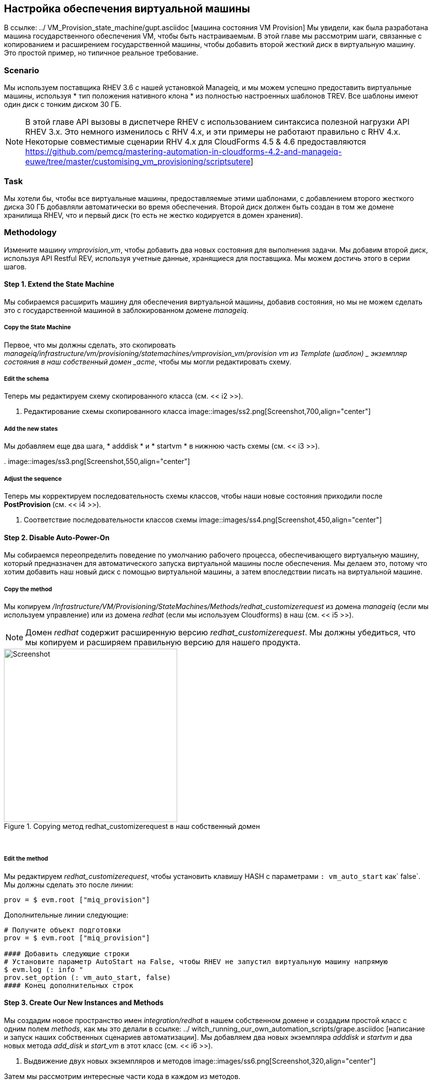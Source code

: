 [[customising-vm-provisioning]]
== Настройка обеспечения виртуальной машины

В ссылке: ../ VM_Provision_state_machine/gupt.asciidoc [машина состояния VM Provision] Мы увидели, как была разработана машина государственного обеспечения VM, чтобы быть настраиваемым. В этой главе мы рассмотрим шаги, связанные с копированием и расширением государственной машины, чтобы добавить второй жесткий диск в виртуальную машину. Это простой пример, но типичное реальное требование.

=== Scenario

Мы используем поставщика RHEV 3.6 с нашей установкой Manageiq, и мы можем успешно предоставить виртуальные машины, используя * тип положения нативного клона * из полностью настроенных шаблонов TREV. Все шаблоны имеют один диск с тонким диском 30 ГБ.

[NOTE]
====
В этой главе API вызовы в диспетчере RHEV с использованием синтаксиса полезной нагрузки API RHEV 3.x. Это немного изменилось с RHV 4.x, и эти примеры не работают правильно с RHV 4.x. Некоторые совместимые сценарии RHV 4.x для CloudForms 4.5 & 4.6 предоставляются https://github.com/pemcg/mastering-automation-in-cloudforms-4.2-and-manageiq-euwe/tree/master/customising_vm_provisioning/scriptsutere]
====

=== Task

Мы хотели бы, чтобы все виртуальные машины, предоставляемые этими шаблонами, с добавлением второго жесткого диска 30 ГБ добавляли автоматически во время обеспечения. Второй диск должен быть создан в том же домене хранилища RHEV, что и первый диск (то есть не жестко кодируется в домен хранения).

=== Methodology

Измените машину _vmprovision_vm_, чтобы добавить два новых состояния для выполнения задачи. Мы добавим второй диск, используя API Restful REV, используя учетные данные, хранящиеся для поставщика. Мы можем достичь этого в серии шагов.

==== Step 1. Extend the State Machine

Мы собираемся расширить машину для обеспечения виртуальной машины, добавив состояния, но мы не можем сделать это с государственной машиной в заблокированном домене _manageiq_.

===== Copy the State Machine

Первое, что мы должны сделать, это скопировать _manageiq/infrastructure/vm/provisioning/statemachines/vmprovision_vm/provision vm из Template (шаблон) _ экземпляр состояния в наш собственный домен _acme_, чтобы мы могли редактировать схему.

===== Edit the schema

Теперь мы редактируем схему скопированного класса (см. << i2 >>).

[[i2]]
. Редактирование схемы скопированного класса
image::images/ss2.png[Screenshot,700,align="center"]
{zwsp} +

===== Add the new states

Мы добавляем еще два шага, * adddisk * и * startvm * в нижнюю часть схемы (см. << i3 >>).

[[i3]]
.
image::images/ss3.png[Screenshot,550,align="center"]
{zwsp} +

===== Adjust the sequence

Теперь мы корректируем последовательность схемы классов, чтобы наши новые состояния приходили после ** PostProvision ** (см. << i4 >>).

[[i4]]
. Соответствие последовательности классов схемы
image::images/ss4.png[Screenshot,450,align="center"]
{zwsp} +

==== Step 2. Disable Auto-Power-On

Мы собираемся переопределить поведение по умолчанию рабочего процесса, обеспечивающего виртуальную машину, который предназначен для автоматического запуска виртуальной машины после обеспечения. Мы делаем это, потому что хотим добавить наш новый диск с помощью виртуальной машины, а затем впоследствии писать на виртуальной машине.

===== Copy the method

Мы копируем _/Infrastructure/VM/Provisioning/StateMachines/Methods/redhat_customizerequest_ из домена _manageiq_ (если мы используем управление) или из домена _redhat_ (если мы используем Cloudforms) в наш (см. << i5 >>).

[NOTE]
Домен _redhat_ содержит расширенную версию _redhat_customizerequest_. Мы должны убедиться, что мы копируем и расширяем правильную версию для нашего продукта.

[[i5]]
.Copying метод redhat_customizerequest в наш собственный домен
image::images/ss5.png[Screenshot,350,align="center"]
{zwsp} +

===== Edit the method

Мы редактируем _redhat_customizerequest_, чтобы установить клавишу HASH с параметрами `: vm_auto_start` как` false`. Мы должны сделать это после линии:

[source,ruby]
----
prov = $ evm.root ["miq_provision"]
----

Дополнительные линии следующие:

[source,ruby]
----
# Получите объект подготовки
prov = $ evm.root ["miq_provision"]

#### Добавить следующие строки
# Установите параметр AutoStart на False, чтобы RHEV не запустил виртуальную машину напрямую
$ evm.log (: info "
prov.set_option (: vm_auto_start, false)
#### Конец дополнительных строк

----

==== Step 3. Create Our New Instances and Methods

Мы создадим новое пространство имен _integration/redhat_ в нашем собственном домене и создадим простой класс с одним полем _methods_, как мы это делали в ссылке: ../ witch_running_our_own_automation_scripts/grape.asciidoc [написание и запуск наших собственных сценариев автоматизации]. Мы добавляем два новых экземпляра _adddisk_ и _startvm_ и два новых метода _add_disk_ и _start_vm_ в этот класс (см. << i6 >>).

[[i6]]
. Выдвижение двух новых экземпляров и методов
image::images/ss6.png[Screenshot,320,align="center"]
{zwsp} +

Затем мы рассмотрим интересные части кода в каждом из методов.

===== add_disk

>

[source,ruby]
----
def call_rhev (ServerName, имя пользователя, пароль, действие,
ref = nil, body_type =: xml, body = nil)
    #
# Если ref - это URL, то используйте этот
    #
Если не ref.nil?
url = ref, если ref.include? ('http')
конец
url || = "https: //#{servername}#{ref}"
    
params = {
: method => action,
: url => url,
: user => имя пользователя,
: пароль => пароль,
      :headers => { :content_type=>body_type, :accept=>:xml },
: verify_ssl => false
    }
Params [: power загрузка] = тело, если тело
rest_response = restclient :: request.new (params) .execute
    #
# RestClient поднимает для нас исключение при любой ошибке без 200
    #
вернуть rest_response
конец
----

В основном разделе кода мы учитываем тот факт, что мы разрешаем _ADD_DISK_ можно было бы вызывать любым из двух способов: с кнопки на виртуальной машине в веб -и или как часть рабочего процесса по обеспечению виртуальной машины. (См. Ссылку: ../ ways_of_entering_automate/gupt.asciidoc [способы ввода автоматизации]). Сначала нам нужно выяснить, как был вызван _ADD_DISK_, и соответственно извлечь объект модели службы виртуальной машины.

Мы также должны определить новый размер диска. Если _ADD_DISK_ был вызван из кнопки, новый размер диска будет передаваться в качестве элемента диалога услуг. Если он называется как часть операции по обеспечению виртуальной машины, мы жестким кодируем это как константа new_disk_size (для этого примера это 30 ГБ):

[source,ruby]
----
case $ evm.root ['vmdb_object_type']
Когда «miq_provision ' # вызовет из рабочего процесса по обеспечению виртуальной машины
vm = $ evm.root ['miq_provision']. назначение
disk_size_bytes = new_disk_size*1024 ** 3
Когда 'vm'
vm = $ evm.root ['vm'] # Вызовов из кнопки
disk_size_bytes = $ evm.root ['dialog_disk_size_gb']. to_i*1024 ** 3
конец
----

Мы собираемся создать новый диск на том же домене хранения, что и существующий первый диск, поэтому нам нужно найти существующие данные о домене хранения:

[source,ruby]
----
storage_id = vm.storage_id Rescue Nil
  #
# Извлеките идентификатор домена для хранения, специфичный для хранения
  #
разве storage_id.nil? || storage_id.blank?
Storage = $ evm.vmdb ('storage'). find_by_id (storage_id)
Storage_domain_id = storage.ems_ref.match (/.*\/ (\ w.*) $/) [1]
конец
----

Затем мы извлекаем учетные данные менеджера RHEV (из объекта _ext_managemage_system_), так как нам нужно использовать их, когда мы сделаем вызов остальным. Мы также строим нашу полезную нагрузку XML, используя Gem _nokogiri_:

[source,ruby]
----
разве storage_domain_id.nil?
    #
# Извлеките IP -адрес и учетные данные для поставщика RHEV
    #
ServerName = vm.ext_management_system.ipaddress ||
vm.ext_management_system.hostname
username = vm.ext_management_system.authentication_userid
пароль = vm.ext_management_system.authentication_password

Builder = nokogiri :: xml :: builder.new do | xml |
xml.disk {
xml.storage_domains {
xml.storage_domain: id => storage_domain_id
        }
xml.size disk_size_bytes
xml.type 'System'
XML.Interface 'Virtio'
xml.format 'корова'
xml.bootable 'false'
      }
конец

body = builder.to_xml
----

Мы делаем звонок менеджеру RHEV и анализируем ответ:
    
[source,ruby]
----    
$ evm.log (: info,
"Добавление #{disk_size_bytes / 1024 ** 3} gbyte диск в vm: #{vm.name}")
response = call_rhev (ServerName, имя пользователя, пароль,: post, \
"#{vm.ems_ref}/диски",: xml, body)
    #
# Проанализируйте тело ответа XML
    #
doc = nokogiri :: xml.parse (response.body)
----

Первоначальный ответ обратно от API содержит некоторые HREF, которые нам нужно использовать, поэтому мы извлекаем их:
    
[source,ruby]
---- 
    #
# Вытащите несколько многоразовых HREF от первоначального ответа
    #
disk_href = doc.at_xpath ("/disk") ['href']
creation_status_href = \
doc.at_xpath ("/disk/link [@rel = 'creation_status']") ['href']
Activate_href = doc.at_xpath ("/disk/action/link [@rel = 'active']") ['href']
----

Мы опрашиваем API для статуса завершения:

[NOTE]
Это не хорошая практика «спать» в методе автоматизации. Для простоты в этом примере мы обрабатываем сон -> сами повторно, чтобы избежать возможности сна вечно. В производственной среде мы использовали встроенную логику State Machine Retry, чтобы справиться с этим для нас.

[source,ruby]
---- 
    #
# Подтвердить creation_status (подождите до минуты)
    #
creation_status = doc.at_xpath ("/disk/creation_status/state"). Текст
счетчик = 13
В то время как Creation_status! = "Завершить"
счетчик -= 1
Если счетчик == 0
Поднимите тайм -аут, ожидая нового диска Creation_status, чтобы достичь \
\ "Полное \": status = #{creation_status} "
еще
Сон 5
response = call_rHev (ServerName, имя пользователя, пароль: get,
creation_status_href ,: xml, nil)
doc = nokogiri :: xml.parse (response.body)
creation_status = doc.at_xpath ("/creation/status/state"). Текст
конец
конец
----

Если диск был прикреплен к виртуальной машине (как это могло быть, если бы метод вызван из кнопки), нам нужно активировать диск в RHEV. Если виртуальная машина включена при добавлении диска, этот этап не нужен:

[source,ruby]
---- 
    #
# Диск был успешно создан,
# Теперь проверьте его статус активации и при необходимости активируйте его
    #
response = call_rHev (ServerName, имя пользователя, пароль: get,
disk_href ,: xml, nil)
doc = nokogiri :: xml.parse (response.body)
Если doc.at_xpath ("/disk/active"). Text! = "true"
$ evm.log (: info "Activating Disk")
body = "<action/>"
response = call_rhev (ServerName, имя пользователя, пароль,: post,
Activate_href ,: xml, тело)
еще
$ evm.log (: info "Новый диск уже активен")
конец
конец
  #
# Метод выхода
  #
$ evm.root ['ae_result'] = 'ok'
Выход miq_ok
----

===== start_vm

Код для * start_vm * выглядит следующим образом:

[source,ruby]
----
начинать
vm = $ evm.root ['miq_provision']. назначение
$ evm.log (: info, "Current VM Power State = #{vm.power_state}")
Если vm.power_state == 'on'
Vm.start
Vm.Refresh
$ evm.root ['ae_result'] = 'retry'
$ evm.root ['ae_retry_interval'] = '30.
еще
$ evm.root ['ae_result'] = 'ok'
конец

rescue => err
$ evm.log (: error, "[#{err}] \ n#{err.backtrace.join (" \ n ")}")
$ evm.root ['ae_result'] = 'ошибка'
конец
----

Полные сценарии также доступны по адресу https://github.com/pemcg/mastering-automation-in-cloudforms-4.2-and-manageiq-euwe/tree/master/customising_vm_provisioning/scripts=]

==== Step 4. Add Our New Instances to the Copied State Machine

Теперь мы редактируем нашу копированную _provision vm из экземпляра Match Machine Template_, чтобы добавить * adddisk * и * startvm * экземпляры uris в соответствующие шаги (см. << i7 >>).

[[i7]]
. Добавление экземпляра URI к стату
image::images/ss7.png[ch22_ss]
{zwsp} +

==== Step 5. Provision a Virtual Machine

Мы предоставим виртуальную машину, чтобы проверить это. Мы должны увидеть, что виртуальная машина не сразу начинается после создания, и подходящие сообщения в _automation.log_ показывают, что наши дополнительные методы работают:

....
...<AEMethod add_disk> Adding 30GB disk to VM: rhel7srv006
...<AEMethod add_disk> Creation Status: pending
...<AEMethod add_disk> Creation Status: complete
...<AEMethod add_disk> New disk already active
...
...<AEMethod start_vm> Current VM power state = off
...<AEMethod start_vm> Current VM power state = unknown
...<AEMethod start_vm> Current VM power state = on
....

Мы можем взглянуть на количество дисков на странице сведений о виртуальной машине в Webui Manageiq (см. << i8 >>).

[[i8]]
.Vm детали панели с показом дополнительный диск
image::images/ss8.png[Screenshot,600,align="center"]
{zwsp} +

Здесь мы видим второй диск, прикрепленный к виртуальной машине. Наш модифицированный рабочий процесс, обеспечивающий виртуальную машину, был успешным.

=== Summary

Эта глава показала, как мы можем расширить машину для обеспечения состояния, чтобы добавить наши собственные этапы рабочего процесса. Хотя это был простым примером, какое -то расширение рабочего процесса очень распространено на практике. Мы видим еще один пример в ссылке: ../ Integrating_with_satellite_6_during_provisioning/gupt.asciidoc [интеграция со спутником 6 во время обеспечения], где мы расширяем рабочий процесс, чтобы зарегистрировать нашу вновь предоставленную виртуальную машину со спутниковым сервером 6.

Пример также показал функциональность _integration_ CloudForms/Manageiq, и как мы можем использовать вызовы API - в данном случае, используя клиент REST - для расширения наших рабочих процессов на более широкое предприятие.

==== Further Reading

https://access.redhat.com/documentation/en-us/red_hat_enterprise_virtualization/3.6/html/rest_api_guide/index.html® hat enterprise virtualization 3.6 Руководство API REST]

http://www.rubydoc.info/github/rest-client/rest-client= Gem Gem]

http://www.rubydoc.info/github/sparklemotion/nokogiri= Gem]

